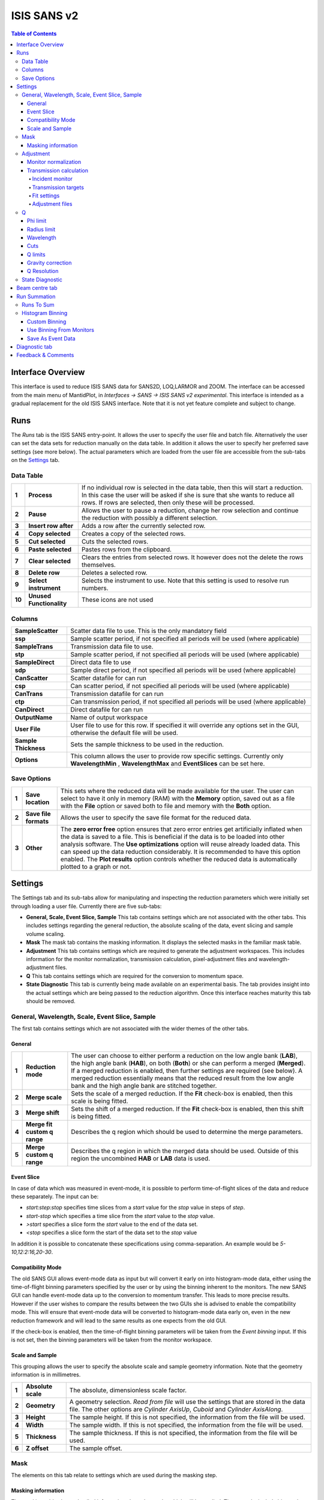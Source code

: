 .. _ISIS_SANS_v2-ref:

ISIS SANS v2
============

.. image::  ../images/sans_isis_v2_whole_gui.png
   :align: right
   :width: 800px

.. contents:: Table of Contents
  :local:

Interface Overview
------------------

This interface is used to reduce ISIS SANS data for SANS2D, LOQ,LARMOR and ZOOM.
The interface can be accessed from the main menu of MantidPlot, in *Interfaces → SANS → ISIS SANS v2 experimental*.
This interface is intended as a gradual replacement for the old ISIS SANS
interface. Note that it is not yet feature complete and subject to change.

Runs
----

.. _Runs:

The *Runs* tab is the ISIS SANS entry-point. It allows the user to specify the user file and
batch file. Alternatively the user can set the data sets for reduction manually on the data table.
In addition it allows the user to specify her preferred save settings (see more below). The actual
parameters which are loaded from the user file are accessible from the sub-tabs on the Settings_ tab.

Data Table
^^^^^^^^^^

.. _RunsDataTable:

.. image::  ../images/sans_isis_v2_run_tab_data_table.png
   :align: center
   :width: 800px

+-------+--------------------------+-----------------------------------------------------------------------------------------+
| **1** | **Process**              | If no individual row is selected in the data table, then this will start a reduction.   |
|       |                          | In this case the user will be asked if she is sure that she wants to reduce all         |
|       |                          | rows. If rows are selected, then only these will be processed.                          |
+-------+--------------------------+-----------------------------------------------------------------------------------------+
| **2** | **Pause**                | Allows the user to pause a reduction, change her row selection and continue             |
|       |                          | the reduction with possibly a different selection.                                      |
+-------+--------------------------+-----------------------------------------------------------------------------------------+
| **3** | **Insert row after**     | Adds a row after the currently selected row.                                            |
+-------+--------------------------+-----------------------------------------------------------------------------------------+
| **4** | **Copy selected**        | Creates a copy of the selected rows.                                                    |
+-------+--------------------------+-----------------------------------------------------------------------------------------+
| **5** | **Cut selected**         | Cuts the selected rows.                                                                 |
+-------+--------------------------+-----------------------------------------------------------------------------------------+
| **6** | **Paste selected**       | Pastes rows from the clipboard.                                                         |
+-------+--------------------------+-----------------------------------------------------------------------------------------+
| **7** | **Clear selected**       | Clears the entries from selected rows.                                                  |
|       |                          | It however does not the delete the rows themselves.                                     |
+-------+--------------------------+-----------------------------------------------------------------------------------------+
| **8** | **Delete row**           | Deletes a selected row.                                                                 |
+-------+--------------------------+-----------------------------------------------------------------------------------------+
| **9** | **Select instrument**    | Selects the instrument to use. Note that this setting is used to resolve run numbers.   |
+-------+--------------------------+-----------------------------------------------------------------------------------------+
| **10**| **Unused Functionality** | These icons are not used                                                                |
+-------+--------------------------+-----------------------------------------------------------------------------------------+

Columns
^^^^^^^

+--------------------------+-------------------------------------------------------------------------------------------------+
| **SampleScatter**        |   Scatter data file to use. This is the only mandatory field                                    |
+--------------------------+-------------------------------------------------------------------------------------------------+
| **ssp**                  |   Sample scatter period, if not specified all periods will be used (where applicable)           |
+--------------------------+-------------------------------------------------------------------------------------------------+
| **SampleTrans**          |   Transmission data file to use.                                                                |
+--------------------------+-------------------------------------------------------------------------------------------------+
| **stp**                  |   Sample scatter period, if not specified all periods will be used (where applicable)           |
+--------------------------+-------------------------------------------------------------------------------------------------+
| **SampleDirect**         |   Direct data file to use                                                                       |
+--------------------------+-------------------------------------------------------------------------------------------------+
| **sdp**                  |   Sample direct period, if not specified all periods will be used (where applicable)            |
+--------------------------+-------------------------------------------------------------------------------------------------+
| **CanScatter**           |   Scatter datafile for can run                                                                  |
+--------------------------+-------------------------------------------------------------------------------------------------+
| **csp**                  |   Can scatter period, if not specified all periods will be used (where applicable)              |
+--------------------------+-------------------------------------------------------------------------------------------------+
| **CanTrans**             |   Transmission datafile for can run                                                             |
+--------------------------+-------------------------------------------------------------------------------------------------+
| **ctp**                  |   Can transmission period, if not specified all periods will be used (where applicable)         |
+--------------------------+-------------------------------------------------------------------------------------------------+
| **CanDirect**            |   Direct datafile for can run                                                                   |
+--------------------------+-------------------------------------------------------------------------------------------------+
| **OutputName**           |   Name of output workspace                                                                      |
+--------------------------+-------------------------------------------------------------------------------------------------+
| **User File**            |   User file to use for this row. If specified it will override any options set in the GUI,      |
|                          |   otherwise the default file will be used.                                                      |
+--------------------------+-------------------------------------------------------------------------------------------------+
| **Sample Thickness**     |   Sets the sample thickness to be used in the reduction.                                        |
|                          |                                                                                                 |
+--------------------------+-------------------------------------------------------------------------------------------------+
| **Options**              |   This column allows the user to provide row specific settings. Currently only **WavelengthMin**|
|                          |   , **WavelengthMax** and **EventSlices** can be set here.                                      |
+--------------------------+-------------------------------------------------------------------------------------------------+

Save Options
^^^^^^^^^^^^

.. image::  ../images/sans_isis_v2_run_tab_save_options.png
   :align: center
   :width: 300px


+-------+--------------------------+-----------------------------------------------------------------------------------------+
| **1** | **Save location**        | This sets where the reduced data will be made available for the user. The user          |
|       |                          | can select to have it only in memory (RAM) with the **Memory** option, saved out as     |
|       |                          | a file with the **File** option or saved both to file and memory with the **Both**      |
|       |                          | option.                                                                                 |
+-------+--------------------------+-----------------------------------------------------------------------------------------+
| **2** | **Save file formats**    | Allows the user to specify the save file format for the reduced data.                   |
|       |                          |                                                                                         |
+-------+--------------------------+-----------------------------------------------------------------------------------------+
| **3** | **Other**                | The **zero error free** option ensures that zero error entries get artificially         |
|       |                          | inflated when the data is saved to a file. This is beneficial if the data is to be      |
|       |                          | loaded into other analysis software.                                                    |
|       |                          | The **Use optimizations** option will reuse already loaded data. This can speed up the  |
|       |                          | data reduction considerably. It is recommended to have this option enabled.             |
|       |                          | The **Plot results** option controls whether the reduced data is automatically plotted  |
|       |                          | to a graph or not.                                                                      |
+-------+--------------------------+-----------------------------------------------------------------------------------------+

Settings
--------

.. image::  ../images/sans_isis_v2_general_tab_whole.png
   :align: right
   :width: 800px

.. _Settings:

The Settings tab and its sub-tabs allow for manipulating and inspecting the reduction parameters which were
initially set through loading a user file.  Currently there are five sub-tabs:

- **General, Scale, Event Slice, Sample** This tab contains settings which are not associated
  with the other tabs. This includes settings regarding the general reduction, the absolute scaling of the data, 
  event slicing and sample volume scaling.

- **Mask** The mask tab contains the masking information. It displays the selected masks in the
  familiar mask table.

- **Adjustment** This tab contains settings which are required to generate the adjustment workspaces. This
  includes information for the monitor normalization, transmission calculation, pixel-adjustment files and
  wavelength-adjustment files.

- **Q** This tab contains settings which are required for the conversion to momentum space.

- **State Diagnostic** This tab is currently being made available on an experimental basis. The tab provides
  insight into the actual settings which are being passed to the reduction algorithm. Once this interface
  reaches maturity this tab should be removed.

General, Wavelength, Scale, Event Slice, Sample
^^^^^^^^^^^^^^^^^^^^^^^^^^^^^^^^^^^^^^^^^^^^^^^

The first tab contains settings which are not associated with the wider themes of the other tabs.

General
"""""""
.. _General:

.. image::  ../images/sans_isis_v2_general_tab_general.png
   :align: center
   :width: 800px

+-------+------------------------------+----------------------------------------------------------------------------------------------+
| **1** | **Reduction mode**           | The user can choose to either perform a reduction on the low angle bank (**LAB**),           |
|       |                              | the high angle bank (**HAB**), on both (**Both**) or she can perform a merged (**Merged**).  |
|       |                              | If a merged reduction is enabled, then further settings are required (see below).            |
|       |                              | A merged reduction essentially means that the reduced result from the                        |
|       |                              | low angle bank and the high angle bank are stitched together.                                |
+-------+------------------------------+----------------------------------------------------------------------------------------------+
| **2** | **Merge scale**              | Sets the scale of a merged reduction. If the **Fit** check-box is enabled, then this scale is|
|       |                              | being fitted.                                                                                |
+-------+------------------------------+----------------------------------------------------------------------------------------------+
| **3** | **Merge shift**              | Sets the shift of a merged reduction. If the **Fit** check-box is enabled, then this shift is|
|       |                              | being fitted.                                                                                |
+-------+------------------------------+----------------------------------------------------------------------------------------------+
| **4** | **Merge fit custom q range** | Describes the q region which should be used to determine the merge parameters.               |
+-------+------------------------------+----------------------------------------------------------------------------------------------+
| **5** | **Merge custom q range**     | Describes the q region in which the merged data should be used. Outside of this region the   |
|       |                              | uncombined **HAB** or **LAB** data is used.                                                  |
+-------+------------------------------+----------------------------------------------------------------------------------------------+

Event Slice
"""""""""""
.. _Event_Slice:

.. image::  ../images/sans_isis_v2_general_tab_event_slice.png
   :align: center
   :width: 800px

In case of data which was measured in event-mode, it is possible to perform
time-of-flight slices of the data and reduce these separately. The input can be:

- *start:step:stop* specifies time slices from a *start* value for the *stop* value
  in steps of *step*.

- *start-stop* which specifies a time slice from the *start* value to the *stop* value.

- *>start* specifies a slice form the *start* value to the end of the data set.

- *<stop* specifies a slice form the start of the data set to the *stop* value

In addition it is possible to concatenate these specifications using comma-separation.
An example would be *5-10,12:2:16,20-30*.


Compatibility Mode
""""""""""""""""""
.. _Compatibility_Mode:

.. image::  ../images/sans_isis_v2_general_tab_event_binning.png
   :align: center
   :width: 800px

The old SANS GUI allows event-mode data as input but will convert it early on
into histogram-mode data, either using the time-of-flight binning parameters
specified by the user or by using the binning inherent to the monitors. The new
SANS GUI can handle event-mode data up to the conversion to momentum transfer. This leads
to more precise results. However if the user wishes to compare the results between
the two GUIs she is advised to enable the compatibility mode. This will ensure
that event-mode data will be converted to histogram-mode data early on, even
in the new reduction framework and will lead to the same results as one
expects from the old GUI.

If the check-box is enabled, then the time-of-flight binning parameters will be
taken from the *Event binning* input. If this is not set, then the binning
parameters will be taken from the monitor workspace.


Scale and Sample
""""""""""""""""
.. _Scale_and_Sample:

.. image::  ../images/sans_isis_v2_general_tab_sample.png
   :align: right
   :width: 800px

This grouping allows the user to specify the absolute scale and sample geometry
information. Note that the geometry information is in millimetres.

+-------+--------------------+------------------------------------------------------------------+
| **1** | **Absolute scale** | The absolute, dimensionless scale factor.                        |
+-------+--------------------+------------------------------------------------------------------+
| **2** | **Geometry**       | A geometry selection. *Read from file* will use the settings     |
|       |                    | that are stored in the data file. The other options are          |
|       |                    | *Cylinder AxisUp*, *Cuboid* and *Cylinder AxisAlong*.            |
+-------+--------------------+------------------------------------------------------------------+
| **3** | **Height**         | The sample height. If this is not specified,                     |
|       |                    | the information from the file will be used.                      |
+-------+--------------------+------------------------------------------------------------------+
| **4** | **Width**          | The sample width. If this is not specified,                      |
|       |                    | the information from the file will be used.                      |
+-------+--------------------+------------------------------------------------------------------+
| **5** | **Thickness**      | The sample thickness. If this is not specified,                  |
|       |                    | the information from the file will be used.                      |
+-------+--------------------+------------------------------------------------------------------+
| **6** | **Z offset**       | The sample offset.                                               |
+-------+--------------------+------------------------------------------------------------------+


Mask
^^^^
.. _Mask:

.. image::  ../images/sans_isis_v2_mask_tab_whole.png
   :align: center
   :width: 800px

The elements on this tab relate to settings which are used during the masking step.


Masking information
"""""""""""""""""""
.. _Masking_information:

.. image::  ../images/sans_isis_v2_masking_tab_masking_table.png
   :align: right
   :width: 400px

The masking table shows detailed information about the masks which will be applied.
These masks include bin masks, cylinder masks, mask files, spectrum masks, angle masks
and line masks for the beam stop arm. If a mask is applied only to a particular detector
then this will be shown in the masking table. Note that data needs to be specified
in order to see the masking information. Also note if a manual change to the
data table or other settings, requires you to update the row selection by
pressing *Update Rows*.

+-------+-----------------+------------------------------------------------------------------+
| **1** | **Table**       | The masking table which displays all masks which will be applied |
|       |                 | to the data set.                                                 |
+-------+-----------------+------------------------------------------------------------------+
| **2** | **Select row**  | The masking information is shown for a particular data set in    |
|       |                 | in the data table. The information for the selected row is       |
|       |                 | shown.                                                           |
+-------+-----------------+------------------------------------------------------------------+
| **3** | **Update rows** | Press this button if you have manually updated the data table.   |
|       |                 | These changes are currently not picked up automatically.         |
+-------+-----------------+------------------------------------------------------------------+

Adjustment
^^^^^^^^^^
.. _Adjustment:

.. image::  ../images/sans_isis_v2_adjustment_tab_whole.png
   :align: center
   :width: 800px

This tab provides settings which are required for the creation of the adjustment
workspaces. These adjustments include monitor normalization, transmission
calculation and the application of adjustment files.

Monitor normalization
"""""""""""""""""""""
.. _Monitor_Normalization:

.. image::  ../images/sans_isis_v2_adjustment_tab_monitor_normalization.png
   :align: center
   :width: 800px

+-------+------------------------------+--------------------------------------------------------+
| **1** | **Incident monitor**         | The incident monitor spectrum number.                  |
+-------+------------------------------+--------------------------------------------------------+
| **2** | **Use interpolating rebin**  | Check if an interpolating rebin should be used instead |
|       |                              | of a normal rebin.                                     |
+-------+------------------------------+--------------------------------------------------------+

Transmission calculation
""""""""""""""""""""""""
.. _Transmission_Calculation:

The main inputs for the transmission calculation are concerned with the incident monitor,
the monitors/detectors which measure the transmission and the fit parameters for the
transmission calculation.

Incident monitor
~~~~~~~~~~~~~~~~

.. image::  ../images/sans_isis_v2_adjustment_tab_monitor_normalization.png
   :align: center
   :width: 800px

+-------+------------------------------+--------------------------------------------------------+
| **1** | **Incident monitor**         | The incident monitor spectrum number.                  |
+-------+------------------------------+--------------------------------------------------------+
| **2** | **Use interpolating rebin**  | Check if an interpolating rebin should be used instead |
|       |                              | of a normal rebin.                                     |
+-------+------------------------------+--------------------------------------------------------+

Transmission targets
~~~~~~~~~~~~~~~~~~~~

.. image::  ../images/sans_isis_v2_adjustment_tab_transmission_monitor.png
   :align: center
   :width: 800px

+-------+--------------------------+------------------------------------------------------------------------------------------------+
| **1** | **Transmission targets** | This combo box allows the user to select the transmission target. *Transmission monitor* will  |
|       |                          | take the transmission data from the monitor which has been selected in the                     |
|       |                          | **Transmission monitor** field. *Region of interest on bank* will take the transmission data   |
|       |                          | from the fields **Radius**, **ROI files** and **Mask files**.                                  |
+-------+--------------------------+------------------------------------------------------------------------------------------------+
| **2** | **Transmission monitor** | The monitor which will be used for the transmission calculation.                               |
+-------+--------------------------+------------------------------------------------------------------------------------------------+
| **3** | **M4 shift**             | An optional shift for the M4 monitor.                                                          |
+-------+--------------------------+------------------------------------------------------------------------------------------------+
| **4** | **Radius**               | This will select all detectors in the specified radius around the beam centre to contribute    |
|       |                          | to the transmission data.                                                                      |
+-------+--------------------------+------------------------------------------------------------------------------------------------+
| **5** | **ROI files**            | A comma-separated list of paths to ROI files. The detectors specified in the ROI files         |
|       |                          | contribute to the transmission data.                                                           |
+-------+--------------------------+------------------------------------------------------------------------------------------------+
| **6** | **Mask files**           | A comma-separated list of paths to Mask files. The detectors specified in the Mask files       |
|       |                          | are excluded from the transmission data.                                                       |
+-------+--------------------------+------------------------------------------------------------------------------------------------+

Additional information:

As mentioned above the transmission target can be a monitor (e.g. M3 or M4) or a region of interest on the detector bank itself.
If the preferred target is a selection of pixels on the detector bank itself, then the user can specify a region of interest.
The pixels in the region of interest contribute to the transmission calculation. There are several ways to specify the region of interest:

- Radius: A radius in mm with its centre at the beam centre can be specified. Pixels in this radius are added to the region of interest.
- A list of Region-Of-Interest files (ROI files) can be specified. The ROI file is equivalent to a mask file created in the Instrument View Window.

The combination of both methods can also be specified. This results in the union of all relevant pixels. In order to avoid certain areas on the detector,
a list of Mask-files can be specified. The Mask file is equivalent to a mask file created in the Instrument View Window.
Note that this mask file is only used for the transmission calculation.

The most general selection on the detector bank will be a specified radius, a list of ROI files and a list of Mask files. Note that individual
pixels which are specified by either the radius setting or a ROI file and at the same time by the Mask file, will not be considered
for the transmission calculation.

The following example/image should help to clarify the selection process:

.. image::  ../images/sans_isis_v2_trans_calc_example.png
   :align: center
   :width: 400

The radius selection (red) picks pixels 8, 9, 13 and14. The ROI files (red) select pixels 9, 10, 11, 12, 14, 15, 16 and 17.
This means pixels 8 to 17 are selected. The Mask file (black) selects pixels 14, 15, 19, 20, 24 and 25.
This means that pixels 14 and 15 are dropped and pixels 8, 9, 10, 11, 12, 13, 16 and 17 are being used in the final
transmission calculation.


Fit settings
~~~~~~~~~~~~

.. image::  ../images/sans_isis_v2_adjustment_tab_transmission_fit.png
   :align: center
   :width: 800px

+-------+-----------------+---------------------------------------+-----------------------------------------------------------------+
| **1** | **Fit selection**        | If *Both* is selected, then the Sample and Can will have the same fit settings applied to them.|
|       |                          | If *Separate* is selected, then the Sample and Can will have different fit settings applied    |
|       |                          | to them. In this case a second row with fit options will appear.                               |
+-------+--------------------------+------------------------------------------------------------------------------------------------+
| **2** | **Use fit**              | If fitting should be used for the transmission calculation.                                    |
+-------+--------------------------+------------------------------------------------------------------------------------------------+
| **3** | **Fit type**             | The type of fitting for the transmission calculation                                           |
|       |                          | This can be *Linear*, *Logarithmic* or *Polynomial*.                                           |
+-------+--------------------------+------------------------------------------------------------------------------------------------+
| **4** | **Polynomal order**      | If *Polynomial* has been chosen in the **Fit type** input, then the polynomial order of the    |
|       |                          | fit can be set here.                                                                           |
+-------+--------------------------+------------------------------------------------------------------------------------------------+
| **5** | **Custom wavelength**    | A custom wavelength range for the fit can be specified here.                                   |
+-------+--------------------------+------------------------------------------------------------------------------------------------+
| **6** | **Show Transmission**    | Controls whether the transmission workspaces are output during reduction.                      |
+-------+--------------------------+------------------------------------------------------------------------------------------------+

Adjustment files
~~~~~~~~~~~~~~~~

.. image::  ../images/sans_isis_v2_adjustment_tab_files.png
   :align: center
   :width: 800px

+-------+---------------------------------+------------------------------------------------------------------------------------------------+
| **1** | **Pixel adjustment det 1**      | File name of the pixel adjustment file for the first detector.                                 |
|       |                                 | The file to be loaded is a 'flat cell' (flood source) calibration file containing the relative |
|       |                                 | efficiency of individual detector pixels. Note that the numbers in this file include solid     |
|       |                                 | angle corrections for the sample-detector distance at which the flood field was measured.      |
|       |                                 | On SANS2D this flood field data is then rescaled for whatever sample-detector distance         |
|       |                                 | the experimental data was collected at. This file must be in the RKH format and the            |
|       |                                 | first column a spectrum number.                                                                |
+-------+---------------------------------+------------------------------------------------------------------------------------------------+
| **2** | **Pixel adjustment det 2**      | File name of the pixel adjustment file for the second detector. See more information above.    |
+-------+---------------------------------+------------------------------------------------------------------------------------------------+
| **3** | **Wavelength adjustment det 1** | File name of the wavelength adjustment file for the first detector.                            |
|       |                                 | The content specifies the detector efficiency ratio vs. wavelength.                            |
|       |                                 | These files must be in the RKH format.                                                         |
+-------+---------------------------------+------------------------------------------------------------------------------------------------+
| **4** | **Wavelength adjustment det 2** | File name of the wavelength adjustment file for the second detector.                           |
|       |                                 | See more information above.                                                                    |
+-------+---------------------------------+------------------------------------------------------------------------------------------------+

Q
^
.. _Q:

.. image::  ../images/sans_isis_v2_q_tab_whole.png
   :align: center
   :width: 800px

The elements on this tab relate to settings which are used during the conversion to momentum transfer step of the reduction.

Phi limit
"""""""""
.. _Phi_Limit:

.. image::  ../images/sans_isis_v2_masking_tab_phi.png
   :align: right
   :width: 400px

This group allows the user to specify an angle (pizza-slice) mask. The angles
are in degree.

+-------+-----------------+---------------------------------------+
| **1** | **Start angle** | The starting angle.                   |
+-------+-----------------+---------------------------------------+
| **2** | **Stop angle**  | The stop angle.                       |
+-------+-----------------+---------------------------------------+
| **3** | **Use mirror**  | If the mirror sector should be used.  |
+-------+-----------------+---------------------------------------+


Radius limit
""""""""""""
.. _Radius_Limit:

.. image::  ../images/sans_isis_v2_masking_tab_radius.png
   :align: right
   :width: 400px

These settings allow for a hollow cylinder mask. The *Min* entry is the inner
radius and the *Max* entry is the outer radius of the
hollow cylinder.

Wavelength
""""""""""
.. _Wavelength:

.. image::  ../images/sans_isis_v2_general_tab_wavelength_conversion.png
   :align: center
   :width: 800px

The settings provide the binning for the conversion from
time-of-flight units to wavelength units. Note that all units are Angstrom.
Depending on which Step type you have chosen you will be asked to enter either
a Max and Min wavelength value between which to do the reduction or to specify a
set of wavelength ranges to reduce between. The syntax for the latter case is the
same as that used to specify event slices and is 

- *start:step:stop* specifies wavelength slices from a *start* value for the *stop* value
  in steps of *step*.

- *start-stop* which specifies a wavelength slice from the *start* value to the *stop* value.

- *>start* specifies a slice from the *start* value to the end of the data set.

- *<stop* specifies a slice from the start of the data set to the *stop* value

In addition it is possible to concatenate these specifications using comma-separation.
An example would be *5-10,12:2:16,20-30*.

+-------+---------------+------------------------------------------+
| **1** | **Min**       | The lower bound of the wavelength bins.  |
+-------+---------------+------------------------------------------+
| **2** | **Max**       | The upper bound of the wavelength bins.  |
+-------+---------------+------------------------------------------+
| **3** | **Step**      | The step of the wavelength bins.         |
+-------+---------------+------------------------------------------+
| **4** | **Step type** | The step type of the wavelength bins,    |
|       |               | i.e. linear, logarithmic range linear or |
|       |               | ranged logarithmic.                      |
+-------+---------------+------------------------------------------+
| **5** | **Ranges**    | A set of wavelength ranges. This option  |
|       |               | only appears if a range step type is     |
|       |               | selected.                                |
+-------+---------------+------------------------------------------+  

Cuts
""""

.. _Cuts:

These allow radius and wavelength cuts to be set. These are in mm
and are passed to :ref:`Q1D <algm-Q1D>` as properties.

Q limits
""""""""
.. _Q_Limits:

.. image::  ../images/sans_isis_v2_q_tab_q_limits.png
   :align: center
   :width: 800px

The entries here allow for the providing the binning settings during the momentum transfer conversion. In the
case of a 1D reduction the user can specify standard bin information. In the case of a 2D reduction the user can only
specify the maximal momentum transfer value, as well as the step size and the step type.

+-------+-----------------+------------------------------------------------------------------------------------------------+
| **1** | **1D settings** | The 1D settings will be used if the reduction dimensionality has been set to 1D. The user can  |
|       |                 | specify the start, stop, step size and step type of the momentum transfer bins.                |
+-------+-----------------+------------------------------------------------------------------------------------------------+
| **2** | **2D settings** | The 2D settings will be used if the reduction dimensionality has been set to 2D. The user can  |
|       |                 | specify the stop value, step size and step type of the momentum transfer bins. The start       |
|       |                 | value is 0. Note that the binning is same for both dimensions.                                 |
+-------+-----------------+------------------------------------------------------------------------------------------------+


Gravity correction
""""""""""""""""""
.. _Gravity_Correction:

.. image::  ../images/sans_isis_v2_q_tab_gravity_correction.png
   :align: center
   :width: 800px

Enabling the check-box will enable the gravity correction. In this case an additional length can be specified.


Q Resolution
""""""""""""
.. _Q_Resolution:

.. image::  ../images/sans_isis_v2_q_tab_q_resolution.png
   :align: center
   :width: 800px

If you want to perform a momentum transfer resolution calculation then enable the check-box of this group.
For detailed information please refer to :ref:`TOFSANSResolutionByPixel <algm-TOFSANSResolutionByPixel>`.

+-------+---------------------------------------+------------------------------------------------------------------------------------------------+
| **1** | **Aperture type**                     | The aperture for the momentum transfer resolution calculation can either be *Circular* or      |
|       |                                       | *Rectangular*.                                                                                 |
+-------+---------------------------------------+------------------------------------------------------------------------------------------------+
| **2** | **Settings for rectangular aperture** | If the *Rectangular* aperture has been selected, then fields *H1* (source height), *W1* (source|
|       |                                       | width), *H2* (sample height) and *W2* (sample width) will have to be provided.                 |
+-------+---------------------------------------+------------------------------------------------------------------------------------------------+
| **3** | **Settings for circular aperture**    | If the *Circular* aperture has been selected, then fields *A1* (source diameter) and *A2*      |
|       |                                       | (sample diameter) will have to be provided.                                                    |
+-------+---------------------------------------+------------------------------------------------------------------------------------------------+
| **4** | **Collimation length**                | The collimation length.                                                                        |
+-------+---------------------------------------+------------------------------------------------------------------------------------------------+
| **5** | **Moderator file**                    | This file contains the moderator time spread as a function of wavelength.                      |
+-------+---------------------------------------+------------------------------------------------------------------------------------------------+
| **6** | **Delta r**                           | The virtual ring width on the detector.                                                        |
+-------+---------------------------------------+------------------------------------------------------------------------------------------------+


State Diagnostic
^^^^^^^^^^^^^^^^
.. _State_Diagnostic:

.. image::  ../images/sans_isis_v2_state_diagnostic.png
   :align: right
   :width: 800px

This tab only exits for diagnostic purposes and might be removed (or hidden) when the GUI has
reached maturity. The interface allows instrument scientists and developers to inspect all settings in one place and
check for potential inconsistencies. The settings are presented in a tree view which reflects the hierarchical nature
of the SANS state implementation of the reduction back-end.

To inspect the reduction settings for a particular data set it is necessary to press the *Update rows* button to ensure
that the most recent setting changes have been captured. Then the desired row can be selected from the drop-down
menu. The result will be displayed in the tree view.

Note that the settings are logically grouped by significant stages in the reduction. On a high level these are:

+-------------------+------------------------------------------------------------------------------------------------+
| **adjustment**    | This group has four sub-groups: *calculate_transmission*, *normalize_to_monitor*,              |
|                   | *wavelength_and_pixel_adjustment* and *wide_angle_correction*.                                 |
|                   | *calculate_transmission* contains information regarding the transmission calculation, e.g.     |
|                   | the transmission monitor.                                                                      |
|                   | *normalize_to_monitor* contains information regarding the monitor normalization, e.g.          |
|                   | the incident monitor.                                                                          |
|                   | *wavelength_and_pixel_adjustment* contains information required to generate the wavelength- and|
|                   | pixel-adjustment workspaces, e.g. the adjustment files.                                        |
|                   | *wide_angle_correction* contains information if the wide angle correction should be used.      |
+-------------------+------------------------------------------------------------------------------------------------+
| **compatibility** | This group contains information for the compatibility mode, e.g. the time-of-flight binning.   |
+-------------------+------------------------------------------------------------------------------------------------+
| **convert_to_q**  | This group contains information for the the momentum transfer conversion, e.g. the momentum    |
|                   | transfer binning information.                                                                  |
+-------------------+------------------------------------------------------------------------------------------------+
| **data**          | This group contains information about the data which is to be reduced.                         |
+-------------------+------------------------------------------------------------------------------------------------+
| **mask**          | This group contains information about masking, e.g. the mask files                             |
+-------------------+---------------------------------------+--------------------------------------------------------+
| **move**          | This group contains information about the position of the instrument. This is for example used |
|                   | when a data set is being loaded.                                                               |
+-------------------+---------------------------------------+--------------------------------------------------------+
| **reduction**     | This group contains general reduction information, e.g. the reduction dimensionality.          |
+-------------------+---------------------------------------+--------------------------------------------------------+
| **save**          | This group contains information about how the data should be saved, e.g. the file formats.     |
+-------------------+---------------------------------------+--------------------------------------------------------+
| **scale**         | This group contains information about the absolute scaling and the volume scaling of the data  |
|                   | set. This means it contains the information for the sample geometry.                           |
+-------------------+---------------------------------------+--------------------------------------------------------+
| **slice**         | This group contains information about event slicing.                                           |
+-------------------+---------------------------------------+--------------------------------------------------------+
| **wavelength**    | This group contains information about the wavelength conversion.                               |
+-------------------+---------------------------+--------------------------------------------------------------------+

Beam centre tab
---------------

.. image::  ../images/sans_isis_v2_beam_centre_tab.png
   :align: right
   :width: 800px

.. _Beam:

The beam centre tab allows the position of the beam centre to be set either manually by the user or by running the beam centre
finder.

+-------+--------------------------+-----------------------------------------------------------------------------------------+
| **1** | **Centre Position LAB**  | The centre position of the low angle bank. The first coordinate is horizontal           |
|       |                          | and the second vertical. These boxes are populated by the user file and the values here |
|       |                          | are used by the reduction.                                                              |
+-------+--------------------------+-----------------------------------------------------------------------------------------+
| **2** | **Centre Position HAB**  | The centre position of the high angle bank. The first coordinate is horizontal          |
|       |                          | and the second vertical. These boxes are populated by the user file and the values here |
|       |                          | are used by the reduction.                                                              |
+-------+--------------------------+-----------------------------------------------------------------------------------------+
| **3** | **Minimum radius limit** | The minimum radius of the region used to ascertain centre position.                     |
+-------+--------------------------+-----------------------------------------------------------------------------------------+
| **4** | **Maximum radius limit** | The maximum radius of the region used to ascertain centre position.                     |
+-------+--------------------------+-----------------------------------------------------------------------------------------+
| **5** | **Minimum Q limit**      | The minimum Q of the region used to ascertain centre position.                          |
+-------+--------------------------+-----------------------------------------------------------------------------------------+
| **6** | **Maximum Q limit**      | The maximum Q of the region used to ascertain centre position.                          |
+-------+--------------------------+-----------------------------------------------------------------------------------------+
| **7** | **Max iterations**       | The maximum number of iterations the algorithm will perform before concluding its       |
|       |                          | search.                                                                                 |
+-------+--------------------------+-----------------------------------------------------------------------------------------+
| **8** | **Tolerance**            | If the centre position moves by less than this in an iteration the algorithm will       |
|       |                          | conclude its search.                                                                    |
+-------+--------------------------+-----------------------------------------------------------------------------------------+
| **9** | **General Options**      | The **Verbose** option will store the output workspaces from all iterations in memory.  |
|       |                          | The **Initial COM** option will if checked use a centre of mass estimate as the starting|
|       |                          | point of the search rather than the user input value.                                   |
+-------+--------------------------+-----------------------------------------------------------------------------------------+
| **10**| **Left/Right**           | Controls whether the beam centre finder searches for the centre in the                  |
|       |                          | left/right and up/down directions.                                                      |
+-------+--------------------------+-----------------------------------------------------------------------------------------+
| **11**| **Run**                  | Runs the beam centre finder the boxes **1** and **2** are updated with new              |
|       |                          | values upon completion.                                                                 |
+-------+--------------------------+-----------------------------------------------------------------------------------------+

Run Summation
-------------

.. image:: ../images/sans_isis_v2_add_runs_tab.png
   :align: center
   :width: 800px

.. _Run_Summation:

The Run Summation tab is used to perform addition of two or more run files, saving the output to a
single file. The user builds a list of multiple histogram or event files (but not mixed) before
pressing the sum button to produce a single output file in the mantid output directory.

Runs To Sum
^^^^^^^^^^^^

+-------+---------------------------+-----------------------------------------------------------------------------------------+
| **1** | **Run Query Box**         | This box is used to add runs to the summation table below. The user can enter one or    |
|       |                           | more comma separated run numbers and press **Add** or the enter key to search for runs  |
|       |                           | with a matching number.                                                                 |
+-------+---------------------------+-----------------------------------------------------------------------------------------+
| **2** | **Run Summation List**    | This list contains the files to be summed.                                              |
+-------+---------------------------+-----------------------------------------------------------------------------------------+
| **3** | **Browse**                | This button is used to select one or more nexus files to be added to the summation      |
|       |                           | table.                                                                                  |
+-------+---------------------------+-----------------------------------------------------------------------------------------+
| **4** | **Manage Directories**    | Opens the 'Manage User Directories' window allowing the user to add/remove directories  |
|       |                           | from the mantid search path and to set the 'Output Folder' where the summation result   |
|       |                           | will be saved.                                                                          |
+-------+---------------------------+-----------------------------------------------------------------------------------------+
| **5** | **Remove**                | Removes an entry from the summation table. Note, this does not delete the file itself,  |
|       |                           | it just removes it from the list of files to be summed.                                 |
+-------+---------------------------+-----------------------------------------------------------------------------------------+
| **6** | **Remove All**            | Removes all entries from the summation table. As above, this will only remove the       |
|       |                           | entries from the table, not the files themselves.                                       |
+-------+---------------------------+-----------------------------------------------------------------------------------------+

Histogram Binning
^^^^^^^^^^^^^^^^^

This panel allows the user to specify the binning parameters to be applied when summing event data.
There are three different ways to add files containing event data [#no-effect-when-non-event]_.

Custom Binning
""""""""""""""

If this option is chosen a line edit field becomes available which the user can use to set the
preferred binning boundaries. The format of this input is identical to the format required by the
:doc:`Rebin Algorithm <../algorithms/Rebin-v1>`.

    A comma separated list of first bin boundary, width, last bin boundary. Optionally this can be
    followed by a comma and more widths and last boundary pairs. Optionally this can also be a single
    number, which is the bin width. In this case, the boundary of binning will be determined by minimum
    and maximum TOF values among all events, or previous binning boundary, in case of event Workspace,
    or non-event Workspace, respectively. Negative width values indicate logarithmic binning.

Use Binning From Monitors
"""""""""""""""""""""""""

If this option is chosen the binning is taken from the monitors.

Save As Event Data
""""""""""""""""""

If this option is chosen, the output file will contain event data. The output is not an event
workspace but rather a group workspace, which contains two child event workspaces, one for the
added event data and one for the added monitor data.

With **'Overlay Event Workspaces' Disabled** the event data from the files is added using the event
the :doc:`Plus Algorithm <../algorithms/Plus-v1>`. Timestamps of the events and of the logs are not
changed as indicated in the image below.

.. figure:: ../images/sans_isis_v2_add_tabs_no_overlay.png
   :align: center
   :width: 600px

   Simple addition of event data

With **'Overlay Event Workspaces' Enabled** and **no Additional Time Shifts** specified, the event data of
the different files is shifted on top of each other.

In the case of two workspaces the time difference between them is determined by the difference
between their first entry in the proton charge log. This time difference is then applied to all
timestamps of the second workspace. The second workspace is essentially laid on the first. The same
principle applies if more than two workspaces are involved as this is a pairwise operation. The
working principle is illustrated below:

.. figure:: ../images/sans_isis_v2_add_tabs_overlay.png
   :align: center
   :width: 600px

   Adding two workspaces by overlaying them

Note that the underlying mechanism for time shifting is provided by the
:doc:`ChangeTimeZero Algorithm <../algorithms/ChangeTimeZero-v1>`. Using this option will result in a
change to the history of the underlying data.

With **'Overlay Event Workspaces' Enabled** you can specify **Additional Time Shifts**.
Additional time shifts are specified as a comma separated list of numbers where each shift is the
time to shift by in seconds. The list should contain exactly *N-1* entries where *N* is the number of
runs to be summed.

Similar to the case above the workspaces are overlaid. This specified time shift is in addition to
the actual overlay operation. A positive time shift will shift the second workspace into the future,
whereas a negative time shift causes a shift into the past. This allows the user to fine tune the
overlay mechanism. Both situations are illustrated below.

.. figure:: ../images/sans_isis_v2_add_tabs_pos_time_shift.png
   :align: center
   :width: 500px

   Overlaid workspaces with a positive time shift (into the future).

.. figure:: ../images/sans_isis_v2_add_tabs_neg_time_shift.png
   :align: center
   :width: 500px

   Overlaid workspaces with a negative time shift (into the past).

Just as above, using this option means that the history of the underlying data will be changed.

.. [#no-effect-when-non-event] These options have no effect when adding non-event data files.


Diagnostic tab
---------------

.. image::  ../images/sans_isis_v2_diagnostic.png
   :align: right
   :width: 800px

.. _Diagnostic:

The diagnistic tab allows quick integrations to be done on a workspace.

+-------+--------------------------+-----------------------------------------------------------------------------------------+
| **1** | **User File**            | The currently loaded user file, this is loaded on the runs tab                          |
+-------+--------------------------+-----------------------------------------------------------------------------------------+
| **2** | **Run**                  | The run number of file name to be considered the instrument is taken from the run tab   |
+-------+--------------------------+-----------------------------------------------------------------------------------------+
| **3** | **Detector**             | The detector to be considered                                                           |
+-------+--------------------------+-----------------------------------------------------------------------------------------+
| **4** | **Period**               | The period to be considered if applicable if left blank will do all periods             |
+-------+--------------------------+-----------------------------------------------------------------------------------------+
| **5** | **Integration buttons**  | These three buttons start an integration on the selected workspace. The horizontal      |
|       |                          | integral sums up each row, the vertical integral each column and the time integral      |
|       |                          | sums across time bins.                                                                  |
+-------+--------------------------+-----------------------------------------------------------------------------------------+
| **6** | **Range**                | The range over which to do the integration. If integrating columns this is a range of   |
|       |                          | rows, if summing rows a range of columns and if summing bins a range of spectra.        |
|       |                          | Dashes signify a range so 1-5 for instance will integrate between rows 1 and 5          |
|       |                          | Commas signify different ranges so for example 1-5, 10-20 will intrgrate over both      |
|       |                          | ranges and plot two lines                                                               |
|       |                          | Colons signify a list to integrate individually for example 5:7 is the same as          |
|       |                          | typing 5,6,7 and will produce three curves.                                             |
+-------+--------------------------+-----------------------------------------------------------------------------------------+
| **7** | **Mask**                 | If ticked the masks specified in the userfile will be applied before integrating        |
+-------+--------------------------+-----------------------------------------------------------------------------------------+

Feedback & Comments
-------------------

If you have any questions or comments about this interface or this help page, please
contact the `Mantid team <http://www.mantidproject.org/Contact>`__.

.. categories:: Interfaces SANS

